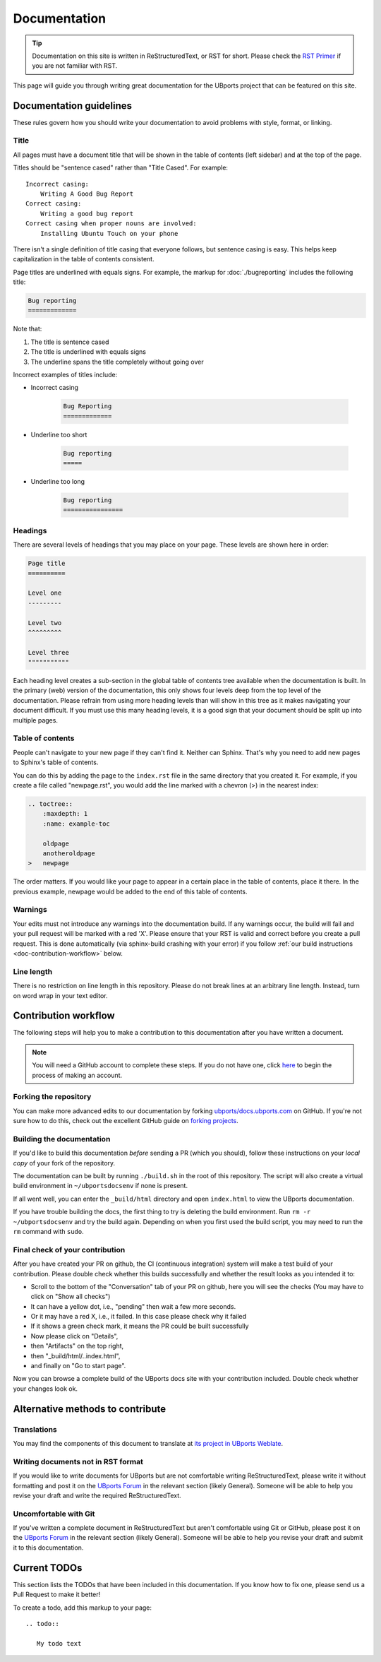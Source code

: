 Documentation
=============

.. tip::
    Documentation on this site is written in ReStructuredText, or RST for short. Please check the `RST Primer <http://www.sphinx-doc.org/en/stable/rest.html>`_ if you are not familiar with RST.

This page will guide you through writing great documentation for the UBports project that can be featured on this site.

Documentation guidelines
------------------------

These rules govern how you should write your documentation to avoid problems with style, format, or linking.

Title
^^^^^

All pages must have a document title that will be shown in the table of contents (left sidebar) and at the top of the page.

Titles should be "sentence cased" rather than "Title Cased". For example::

    Incorrect casing:
        Writing A Good Bug Report
    Correct casing:
        Writing a good bug report
    Correct casing when proper nouns are involved:
        Installing Ubuntu Touch on your phone

There isn't a single definition of title casing that everyone follows, but sentence casing is easy. This helps keep capitalization in the table of contents consistent.

Page titles are underlined with equals signs. For example, the markup for :doc:`./bugreporting` includes the following title:

.. code-block:: rst

    Bug reporting
    =============

Note that:

#. The title is sentence cased
#. The title is underlined with equals signs
#. The underline spans the title completely without going over

Incorrect examples of titles include:

* Incorrect casing

    .. code-block:: rst

        Bug Reporting
        =============

* Underline too short

    .. code-block:: rst

        Bug reporting
        =====

* Underline too long

    .. code-block:: rst

        Bug reporting
        ================


Headings
^^^^^^^^

There are several levels of headings that you may place on your page. These levels are shown here in order:

.. code-block:: rst

    Page title
    ==========

    Level one
    ---------

    Level two
    ^^^^^^^^^

    Level three
    """""""""""

Each heading level creates a sub-section in the global table of contents tree available when the documentation is built. In the primary (web) version of the documentation, this only shows four levels deep from the top level of the documentation. Please refrain from using more heading levels than will show in this tree as it makes navigating your document difficult. If you must use this many heading levels, it is a good sign that your document should be split up into multiple pages.

Table of contents
^^^^^^^^^^^^^^^^^

People can't navigate to your new page if they can't find it. Neither can Sphinx. That's why you need to add new pages to Sphinx's table of contents.

You can do this by adding the page to the ``index.rst`` file in the same directory that you created it. For example, if you create a file called "newpage.rst", you would add the line marked with a chevron (>) in the nearest index:

.. code-block:: rst

    .. toctree::
        :maxdepth: 1
        :name: example-toc

        oldpage
        anotheroldpage
    >   newpage

The order matters. If you would like your page to appear in a certain place in the table of contents, place it there. In the previous example, newpage would be added to the end of this table of contents.

Warnings
^^^^^^^^

Your edits must not introduce any warnings into the documentation build. If any warnings occur, the build will fail and your pull request will be marked with a red 'X'. Please ensure that your RST is valid and correct before you create a pull request. This is done automatically (via sphinx-build crashing with your error) if you follow :ref:`our build instructions <doc-contribution-workflow>` below.


Line length
^^^^^^^^^^^

There is no restriction on line length in this repository. Please do not break lines at an arbitrary line length. Instead, turn on word wrap in your text editor.

.. _doc-contribution-workflow:

Contribution workflow
---------------------

The following steps will help you to make a contribution to this documentation after you have written a document.

.. Note::
    You will need a GitHub account to complete these steps. If you do not have one, click `here <https://github.com/join>`_ to begin the process of making an account.

Forking the repository
^^^^^^^^^^^^^^^^^^^^^^

You can make more advanced edits to our documentation by forking `ubports/docs.ubports.com <https://github.com/ubports/docs.ubports.com>`_ on GitHub. If you're not sure how to do this, check out the excellent GitHub guide on `forking projects <https://guides.github.com/activities/forking/>`_.

Building the documentation
^^^^^^^^^^^^^^^^^^^^^^^^^^

If you'd like to build this documentation *before* sending a PR (which you should), follow these instructions on your *local copy* of your fork of the repository.

The documentation can be built by running ``./build.sh`` in the root of this repository. The script will also create a virtual build environment in ``~/ubportsdocsenv`` if none is present.

If all went well, you can enter the ``_build/html`` directory and open ``index.html`` to view the UBports documentation.

If you have trouble building the docs, the first thing to try is deleting the build environment. Run ``rm -r ~/ubportsdocsenv`` and try the build again. Depending on when you first used the build script, you may need to run the ``rm`` command with ``sudo``.

Final check of your contribution
^^^^^^^^^^^^^^^^^^^^^^^^^^^^^^^^

After you have created your PR on github, the CI (continuous integration) system will make a test build of your contribution. Please double check whether this builds successfully and whether the result looks as you intended it to:

* Scroll to the bottom of the "Conversation" tab of your PR on github, here you will see the checks (You may have to click on "Show all checks")
* It can have a yellow dot, i.e., "pending" then wait a few more seconds.
* Or it may have a red X, i.e., it failed. In this case please check why it failed
* If it shows a green check mark, it means the PR could be built successfully
* Now please click on "Details",
* then "Artifacts" on the top right,
* then "_build/html/..index.html",
* and finally on "Go to start page".

Now you can browse a complete build of the UBports docs site with your contribution included. Double check whether your changes look ok.


Alternative methods to contribute
---------------------------------

Translations
^^^^^^^^^^^^

You may find the components of this document to translate at `its project in UBports Weblate`_.

Writing documents not in RST format
^^^^^^^^^^^^^^^^^^^^^^^^^^^^^^^^^^^

If you would like to write documents for UBports but are not comfortable writing ReStructuredText, please write it without formatting and post it on the `UBports Forum`_ in the relevant section (likely General). Someone will be able to help you revise your draft and write the required ReStructuredText.

Uncomfortable with Git
^^^^^^^^^^^^^^^^^^^^^^

If you've written a complete document in ReStructuredText but aren't comfortable using Git or GitHub, please post it on the `UBports Forum`_ in the relevant section (likely General). Someone will be able to help you revise your draft and submit it to this documentation.

Current TODOs
-------------

This section lists the TODOs that have been included in this documentation. If you know how to fix one, please send us a Pull Request to make it better!

To create a todo, add this markup to your page::

    .. todo::

       My todo text

.. todolist::

.. _Its project in UBports Weblate: https://translate.ubports.com/projects/ubports-docs/
.. _UBports Forum: https://forums.ubports.com/
